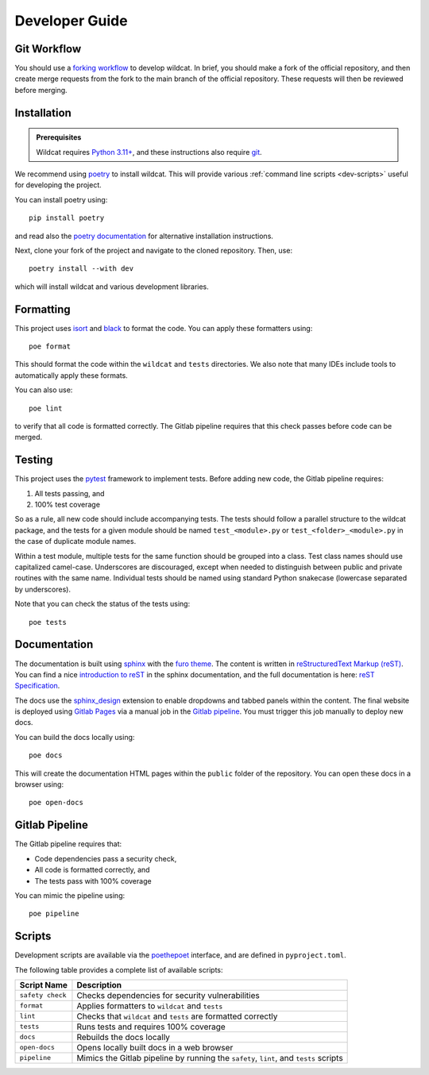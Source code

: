 Developer Guide
===============

Git Workflow
------------
You should use a `forking workflow <https://docs.gitlab.com/ee/user/project/repository/forking_workflow.html>`_ to develop wildcat. In brief, you should make a fork of the official repository, and then create merge requests from the fork to the main branch of the official repository. These requests will then be reviewed before merging.



.. _dev-install:

Installation
------------

.. admonition:: Prerequisites

    Wildcat requires `Python 3.11+ <https://www.python.org/downloads/>`_, and these instructions also require `git <https://git-scm.com/downloads>`_.

We recommend using `poetry <https://python-poetry.org/>`_ to install wildcat. This will provide various :ref:`command line scripts <dev-scripts>` useful for developing the project.

You can install poetry using::

    pip install poetry

and read also the `poetry documentation <https://python-poetry.org/docs/#installation>`_ for alternative installation instructions.

Next, clone your fork of the project and navigate to the cloned repository. Then, use::

    poetry install --with dev

which will install wildcat and various development libraries.


Formatting
----------
This project uses `isort <https://pycqa.github.io/isort/>`_ and `black <https://black.readthedocs.io/en/stable/>`_ to format the code. You can apply these formatters using::

    poe format

This should format the code within the ``wildcat`` and ``tests`` directories. We also note that many IDEs include tools to automatically apply these formats. 

You can also use::

    poe lint

to verify that all code is formatted correctly. The Gitlab pipeline requires that this check passes before code can be merged.


Testing
-------
This project uses the `pytest <https://docs.pytest.org/>`_ framework to implement tests. Before adding new code, the Gitlab pipeline requires:

1. All tests passing, and
2. 100% test coverage

So as a rule, all new code should include accompanying tests. The tests should follow a parallel structure to the wildcat package, and the tests for a given module should be named ``test_<module>.py`` or ``test_<folder>_<module>.py`` in the case of duplicate module names.

Within a test module, multiple tests for the same function should be grouped into a class. Test class names should use capitalized camel-case. Underscores are discouraged, except when needed to distinguish between public and private routines with the same name. Individual tests should be named using standard Python snakecase (lowercase separated by underscores).

Note that you can check the status of the tests using::

    poe tests


Documentation
-------------

The documentation is built using `sphinx <https://www.sphinx-doc.org/en/master/index.html>`_ with the `furo theme <https://pradyunsg.me/furo/>`_. The content is written in `reStructuredText Markup (reST) <https://www.sphinx-doc.org/en/master/usage/restructuredtext/basics.html>`_. You can find a nice `introduction to reST <https://www.sphinx-doc.org/en/master/usage/restructuredtext/basics.html>`_ in the sphinx documentation, and the full documentation is here: `reST Specification <https://docutils.sourceforge.io/rst.html>`_.

The docs use the `sphinx_design <https://sphinx-design.readthedocs.io/en/rtd-theme/>`_ extension to enable dropdowns and tabbed panels within the content. The final website is deployed using `Gitlab Pages <https://docs.gitlab.com/ee/user/project/pages/>`_ via a manual job in the `Gitlab pipeline <https://docs.gitlab.com/ee/ci/pipelines/>`_. You must trigger this job manually to deploy new docs.

You can build the docs locally using::

    poe docs

This will create the documentation HTML pages within the ``public`` folder of the repository. You can open these docs in a browser using::

    poe open-docs


Gitlab Pipeline
---------------

The Gitlab pipeline requires that:

* Code dependencies pass a security check,
* All code is formatted correctly, and
* The tests pass with 100% coverage

You can mimic the pipeline using::
    
    poe pipeline


.. _dev-scripts:

Scripts
-------
Development scripts are available via the `poethepoet <https://poethepoet.natn.io/index.html>`_ interface, and are defined in ``pyproject.toml``.

The following table provides a complete list of available scripts:

.. list-table::
    :header-rows: 1

    * - Script Name
      - Description
    * - ``safety check``
      - Checks dependencies for security vulnerabilities
    * - ``format``
      - Applies formatters to ``wildcat`` and ``tests``
    * - ``lint``
      - Checks that ``wildcat`` and ``tests`` are formatted correctly
    * - ``tests``
      - Runs tests and requires 100% coverage
    * - ``docs``
      - Rebuilds the docs locally
    * - ``open-docs``
      - Opens locally built docs in a web browser
    * - ``pipeline``
      - Mimics the Gitlab pipeline by running the ``safety``, ``lint``, and ``tests`` scripts
